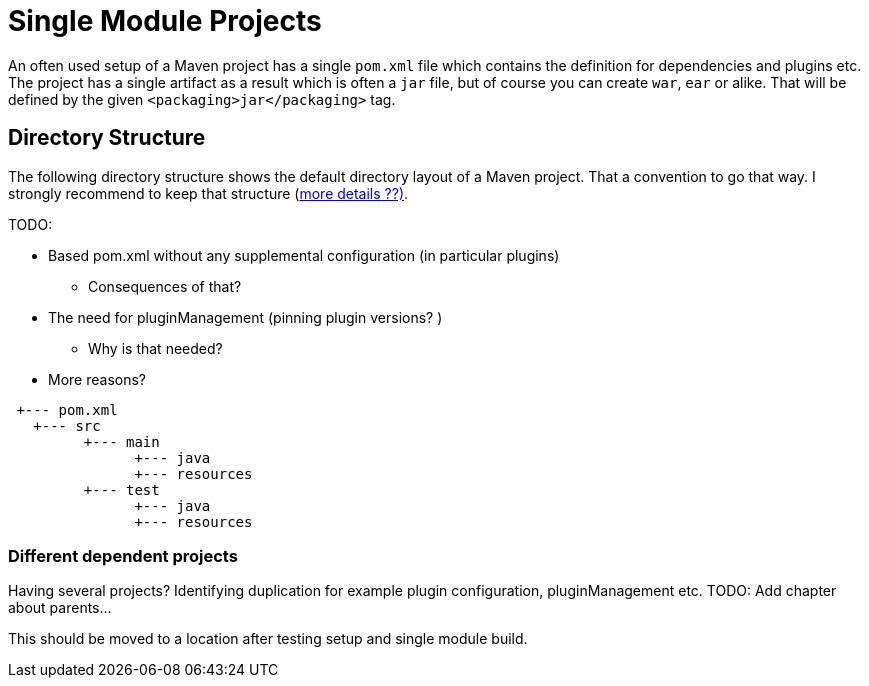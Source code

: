 :sourcedir: examples/single-modules

:web-application-archive: https://en.wikipedia.org/wiki/WAR_(file_format)
:enterprise-application-archive: https://en.wikipedia.org/wiki/EAR_(file_format)
:openapi-initiave: https://www.openapis.org/

= Single Module Projects

An often used setup of a Maven project has a single `pom.xml` file which
contains the definition for dependencies and plugins etc. The project has
a single artifact as a result which is often a `jar` file, but of course
you can create `war`, `ear` or alike. That will be defined by the given
`<packaging>jar</packaging>` tag.

== Directory Structure
The following directory structure shows the default directory layout of
a Maven project. That a convention to go that way. I strongly recommend
to keep that structure (link:_exceptions.adoc[more details ??)].

TODO:

 * Based pom.xml without any supplemental configuration (in particular plugins)
 ** Consequences of that?
 * The need for pluginManagement (pinning plugin versions? )
 ** Why is that needed?
 * More reasons?

[source]
---------------
 +--- pom.xml
   +--- src
         +--- main
               +--- java
               +--- resources
         +--- test
               +--- java
               +--- resources
---------------


=== Different dependent projects

Having several projects? Identifying duplication for example
plugin configuration, pluginManagement etc.
TODO: Add chapter about parents...

This should be moved to a location after testing setup and single
module build.

// Having a project common, cli and web.
//
// If you change common you have to (`mvn install`) and
// then goto to the cli project and build it also
// need to go to the web parts and build it as well.
//
// All of those projects are in different git repositories etc.
// The handling will become cumbersome.
// multi module-build. Nextchapter!
// TODO: The following is old text from multi-module-build:
// Before we know about multi-module-builds you should have created three
// separated maven projects and had to define dependencies between those modules
// and work on them without any relationship.  Obviously you can imagine that the
// above modules have relationship to each other, cause the `module-client` module
// has a dependency to the `module-core` whereas the `module-server` has a
// dependency to `module-core` and so on.
//
// Wouldn't it be the best if all the above module live within a single location
// (git repository or SVN trunk for example) where you could simply checkout
// those modules and work with your IDE on the whole project, cause if you need to
// change something in your `module-core` it's very likely that you need to change
// the depending module `module-client` as well? Exactly for such purposes a
// multi-module-build exists in Maven.
